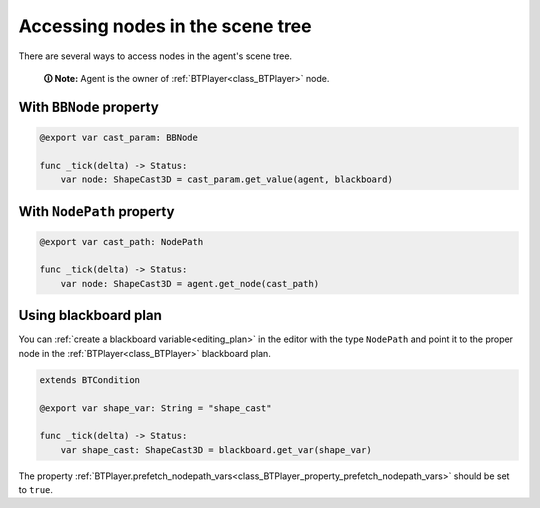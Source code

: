 .. _accessing_nodes:

Accessing nodes in the scene tree
=================================

There are several ways to access nodes in the agent's scene tree.

    **🛈 Note:** Agent is the owner of :ref:`BTPlayer<class_BTPlayer>` node.


With ``BBNode`` property
------------------------

.. code:: gdscript

   @export var cast_param: BBNode

   func _tick(delta) -> Status:
       var node: ShapeCast3D = cast_param.get_value(agent, blackboard)


With ``NodePath`` property
--------------------------

.. code:: gdscript

   @export var cast_path: NodePath

   func _tick(delta) -> Status:
       var node: ShapeCast3D = agent.get_node(cast_path)


Using blackboard plan
---------------------

You can :ref:`create a blackboard variable<editing_plan>` in the editor with the type ``NodePath``
and point it to the proper node in the :ref:`BTPlayer<class_BTPlayer>` blackboard plan.

.. code:: gdscript

   extends BTCondition

   @export var shape_var: String = "shape_cast"

   func _tick(delta) -> Status:
       var shape_cast: ShapeCast3D = blackboard.get_var(shape_var)

The property :ref:`BTPlayer.prefetch_nodepath_vars<class_BTPlayer_property_prefetch_nodepath_vars>` should be set to ``true``.
